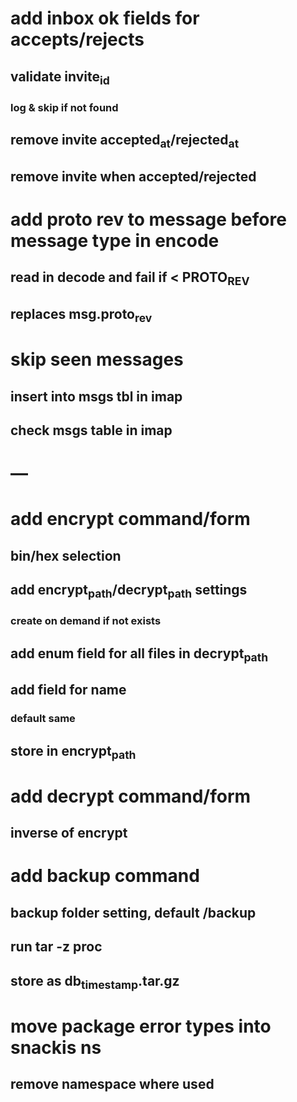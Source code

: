 * add inbox ok fields for accepts/rejects
** validate invite_id
*** log & skip if not found
** remove invite accepted_at/rejected_at
** remove invite when accepted/rejected
* add proto rev to message before message type in encode
** read in decode and fail if < PROTO_REV
** replaces msg.proto_rev
* skip seen messages
** insert into msgs tbl in imap
** check msgs table in imap
* ---
* add encrypt command/form
** bin/hex selection
** add encrypt_path/decrypt_path settings
*** create on demand if not exists
** add enum field for all files in decrypt_path
** add field for name
*** default same
** store in encrypt_path
* add decrypt command/form
** inverse of encrypt
* add backup command
** backup folder setting, default /backup
** run tar -z proc
** store as db_timestamp.tar.gz
* move package error types into snackis ns
** remove namespace where used
